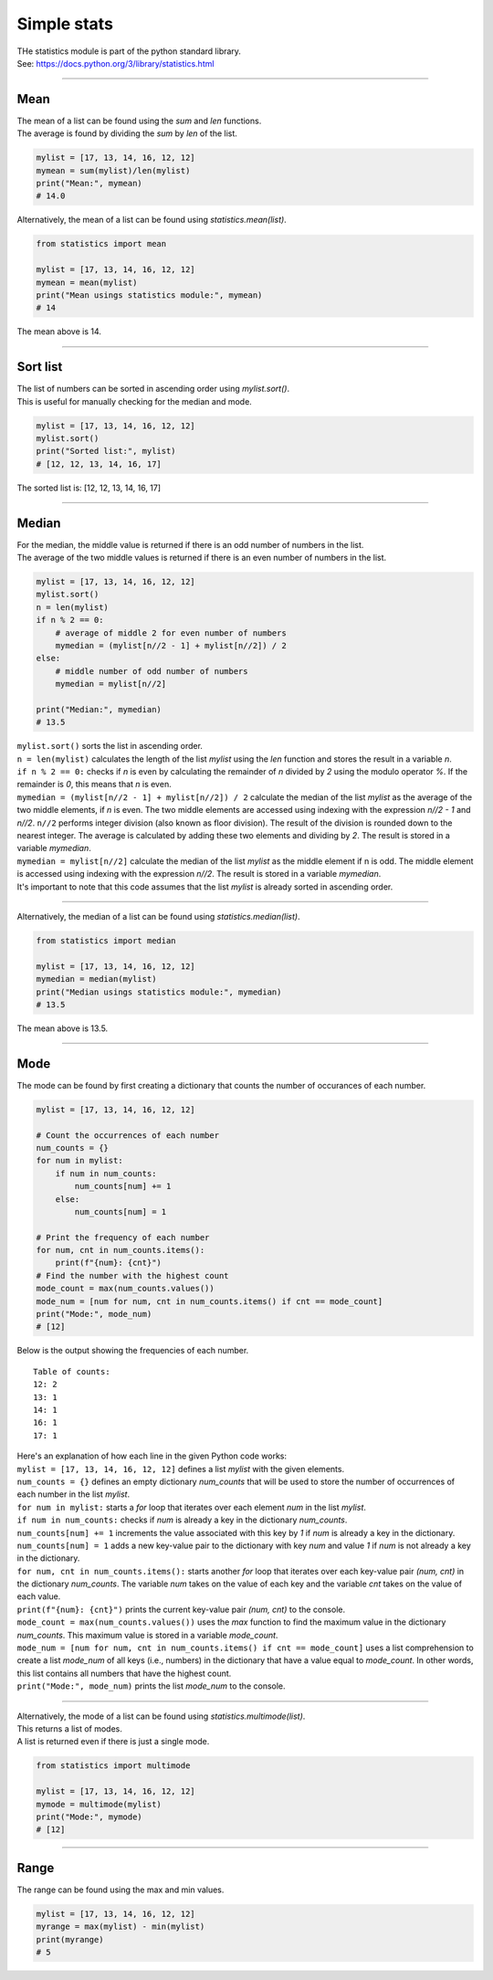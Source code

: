 =======================
Simple stats
=======================

| THe statistics module is part of the python standard library.
| See: https://docs.python.org/3/library/statistics.html

----

Mean
---------------------------------

| The mean of a list can be found using the `sum` and `len` functions.
| The average is found by dividing the `sum` by `len` of the list.

.. code-block:: python

    mylist = [17, 13, 14, 16, 12, 12]
    mymean = sum(mylist)/len(mylist)
    print("Mean:", mymean)
    # 14.0

| Alternatively, the mean of a list can be found using `statistics.mean(list)`.

.. code-block:: python

    from statistics import mean

    mylist = [17, 13, 14, 16, 12, 12]
    mymean = mean(mylist)
    print("Mean usings statistics module:", mymean)
    # 14

| The mean above is 14.

----

Sort list
---------------------------------

| The list of numbers can be sorted in ascending order using `mylist.sort()`.
| This is useful for manually checking for the median and mode.

.. code-block:: python

    mylist = [17, 13, 14, 16, 12, 12]
    mylist.sort()
    print("Sorted list:", mylist)
    # [12, 12, 13, 14, 16, 17]

| The sorted list is: [12, 12, 13, 14, 16, 17]

----

Median
---------------------------------

| For the median, the middle value is returned if there is an odd number of numbers in the list.
| The average of the two middle values is returned if there is an even number of numbers in the list.

.. code-block:: python

    mylist = [17, 13, 14, 16, 12, 12]
    mylist.sort()
    n = len(mylist)
    if n % 2 == 0:
        # average of middle 2 for even number of numbers
        mymedian = (mylist[n//2 - 1] + mylist[n//2]) / 2
    else:
        # middle number of odd number of numbers
        mymedian = mylist[n//2]

    print("Median:", mymedian)
    # 13.5

| ``mylist.sort()`` sorts the list in ascending order.
| ``n = len(mylist)`` calculates the length of the list `mylist` using the `len` function and stores the result in a variable `n`.
| ``if n % 2 == 0:`` checks if `n` is even by calculating the remainder of `n` divided by `2` using the modulo operator `%`. If the remainder is `0`, this means that `n` is even.
| ``mymedian = (mylist[n//2 - 1] + mylist[n//2]) / 2`` calculate the median of the list `mylist` as the average of the two middle elements, if `n` is even. The two middle elements are accessed using indexing with the expression `n//2 - 1` and `n//2`. ``n//2`` performs integer division (also known as floor division). The result of the division is rounded down to the nearest integer. The average is calculated by adding these two elements and dividing by `2`. The result is stored in a variable `mymedian`.
| ``mymedian = mylist[n//2]`` calculate the median of the list `mylist` as the middle element if n is odd. The middle element is accessed using indexing with the expression `n//2`. The result is stored in a variable `mymedian`.
| It's important to note that this code assumes that the list `mylist` is already sorted in ascending order.

----

| Alternatively, the median of a list can be found using `statistics.median(list)`.

.. code-block:: python

    from statistics import median

    mylist = [17, 13, 14, 16, 12, 12]
    mymedian = median(mylist)
    print("Median usings statistics module:", mymedian)
    # 13.5

| The mean above is 13.5.

----

Mode
---------------------------------

| The mode can be found by first creating a dictionary that counts the number of occurances of each number.

.. code-block:: python

    mylist = [17, 13, 14, 16, 12, 12]

    # Count the occurrences of each number
    num_counts = {}
    for num in mylist:
        if num in num_counts:
            num_counts[num] += 1
        else:
            num_counts[num] = 1

    # Print the frequency of each number
    for num, cnt in num_counts.items():
        print(f"{num}: {cnt}")
    # Find the number with the highest count
    mode_count = max(num_counts.values())
    mode_num = [num for num, cnt in num_counts.items() if cnt == mode_count]
    print("Mode:", mode_num)
    # [12]

| Below is the output showing the frequencies of each number.

.. parsed-literal::

    Table of counts:
    12: 2
    13: 1
    14: 1
    16: 1
    17: 1

| Here's an explanation of how each line in the given Python code works:

| ``mylist = [17, 13, 14, 16, 12, 12]`` defines a list `mylist` with the given elements.
| ``num_counts = {}`` defines an empty dictionary `num_counts` that will be used to store the number of occurrences of each number in the list `mylist`.
| ``for num in mylist:`` starts a `for` loop that iterates over each element `num` in the list `mylist`.
| ``if num in num_counts:`` checks if `num` is already a key in the dictionary `num_counts`.
| ``num_counts[num] += 1`` increments the value associated with this key by `1` if `num` is already a key in the dictionary.
| ``num_counts[num] = 1`` adds a new key-value pair to the dictionary with key `num` and value `1` if `num` is not already a key in the dictionary.
| ``for num, cnt in num_counts.items():`` starts another `for` loop that iterates over each key-value pair `(num, cnt)` in the dictionary `num_counts`. The variable `num` takes on the value of each key and the variable `cnt` takes on the value of each value.
| ``print(f"{num}: {cnt}")`` prints the current key-value pair `(num, cnt)` to the console.
| ``mode_count = max(num_counts.values())`` uses the `max` function to find the maximum value in the dictionary `num_counts`. This maximum value is stored in a variable `mode_count`.
| ``mode_num = [num for num, cnt in num_counts.items() if cnt == mode_count]`` uses a list comprehension to create a list `mode_num` of all keys (i.e., numbers) in the dictionary that have a value equal to `mode_count`. In other words, this list contains all numbers that have the highest count.
| ``print("Mode:", mode_num)`` prints the list `mode_num` to the console. 

----

| Alternatively, the mode of a list can be found using `statistics.multimode(list)`.
| This returns a list of modes.
| A list is returned even if there is just a single mode.

.. code-block:: python

    from statistics import multimode

    mylist = [17, 13, 14, 16, 12, 12]
    mymode = multimode(mylist)
    print("Mode:", mymode)
    # [12]

----

Range
---------------------------------

| The range can be found using the max and min values.

.. code-block:: python

    mylist = [17, 13, 14, 16, 12, 12]
    myrange = max(mylist) - min(mylist)
    print(myrange)
    # 5
